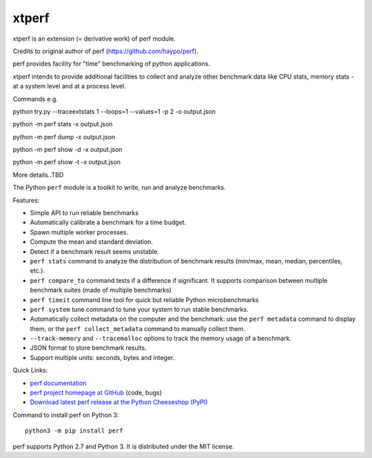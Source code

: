 ****
xtperf
****

.. image:: https://img.shields.io/pypi/v/perf.svg
   :alt: Latest release on the Python Cheeseshop (PyPI)
   :target: https://pypi.python.org/pypi/perf

.. image:: https://travis-ci.org/haypo/perf.svg?branch=master
   :alt: Build status of perf on Travis CI
   :target: https://travis-ci.org/haypo/perf

xtperf is an extension (= derivative work) of perf module.

Credits to original author of perf (https://github.com/haypo/perf).

perf provides facility for "time" benchmarking of python applications.

xtperf intends to provide additional facilities to collect and analyze 
other benchmark data like CPU stats, memory stats - at a system level
and at a process level.

Commands e.g.

python try.py --traceextstats 1 --loops=1 --values=1 -p 2 -o output.json

python -m perf stats -x output.json

python -m perf dump -x output.json

python -m perf show -d -x output.json

python -m perf show -t -x output.json

More details..TBD

The Python ``perf`` module is a toolkit to write, run and analyze benchmarks.

Features:

* Simple API to run reliable benchmarks
* Automatically calibrate a benchmark for a time budget.
* Spawn multiple worker processes.
* Compute the mean and standard deviation.
* Detect if a benchmark result seems unstable.
* ``perf stats`` command to analyze the distribution of benchmark
  results (min/max, mean, median, percentiles, etc.).
* ``perf compare_to`` command tests if a difference if
  significant. It supports comparison between multiple benchmark suites (made
  of multiple benchmarks)
* ``perf timeit`` command line tool for quick but reliable
  Python microbenchmarks
* ``perf system`` tune command to tune your system to run stable benchmarks.
* Automatically collect metadata on the computer and the benchmark:
  use the ``perf metadata`` command to display them, or the
  ``perf collect_metadata`` command to manually collect them.
* ``--track-memory`` and ``--tracemalloc`` options to track
  the memory usage of a benchmark.
* JSON format to store benchmark results.
* Support multiple units: seconds, bytes and integer.

Quick Links:

* `perf documentation
  <https://perf.readthedocs.io/>`_
* `perf project homepage at GitHub
  <https://github.com/haypo/perf>`_ (code, bugs)
* `Download latest perf release at the Python Cheeseshop (PyPI)
  <https://pypi.python.org/pypi/perf>`_

Command to install perf on Python 3::

    python3 -m pip install perf

perf supports Python 2.7 and Python 3. It is distributed under the MIT license.

